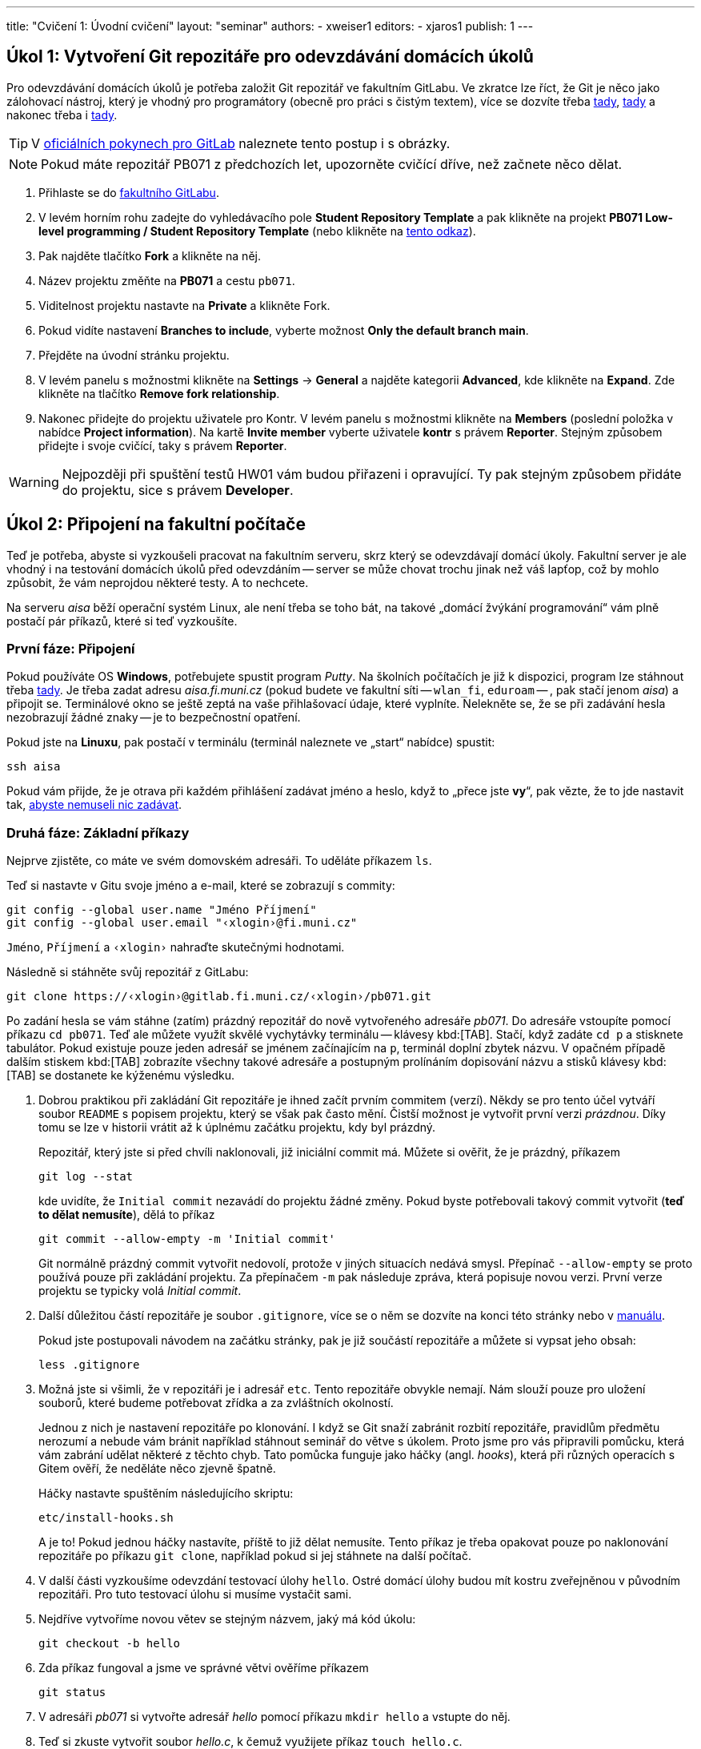 ---
title: "Cvičení 1: Úvodní cvičení"
layout: "seminar"
authors:
  - xweiser1
editors:
  - xjaros1
publish: 1
---

== Úkol 1: Vytvoření Git repozitáře pro odevzdávání domácích úkolů

Pro odevzdávání domácích úkolů je potřeba založit Git repozitář ve
fakultním GitLabu. Ve zkratce lze říct, že Git je něco jako zálohovací
nástroj, který je vhodný pro programátory (obecně pro práci s čistým
textem), více se dozvíte třeba
https://www.fi.muni.cz/pb071/man/git.html[tady],
https://cs.wikipedia.org/wiki/Git[tady] a nakonec třeba i
https://lmddgtfy.net/?q=Git[tady].

TIP: V link:../../info/gitlab.html[oficiálních pokynech pro GitLab]
     naleznete tento postup i s obrázky.

NOTE: Pokud máte repozitář PB071 z předchozích let, upozorněte cvičící dříve,
      než začnete něco dělat.

. Přihlaste se do https://gitlab.fi.muni.cz/[fakultního GitLabu].
. V levém horním rohu zadejte do vyhledávacího pole **Student Repository Template**
  a pak klikněte na projekt
  **PB071 Low-level programming / Student Repository Template**
  (nebo klikněte na link:https://gitlab.fi.muni.cz/pb071/template[tento odkaz]).
. Pak najděte tlačítko **Fork** a klikněte na něj.
. Název projektu změňte na **PB071** a cestu `pb071`.
. Viditelnost projektu nastavte na **Private** a klikněte Fork.
. Pokud vidíte nastavení **Branches to include**, vyberte možnost
  **Only the default branch main**.
. Přejděte na úvodní stránku projektu.
. V levém panelu s možnostmi klikněte na **Settings** → **General** a najděte
  kategorii **Advanced**, kde klikněte na **Expand**. Zde klikněte na tlačítko
  **Remove fork relationship**.
. Nakonec přidejte do projektu uživatele pro Kontr. V levém panelu s možnostmi
  klikněte na **Members** (poslední položka v nabídce **Project information**).
  Na kartě **Invite member** vyberte uživatele **kontr** s právem **Reporter**.
  Stejným způsobem přidejte i svoje cvičící, taky s právem **Reporter**.

WARNING: Nejpozději při spuštění testů HW01 vám budou přiřazeni i opravující.
Ty pak stejným způsobem přidáte do projektu, sice s právem **Developer**.

== Úkol 2: Připojení na fakultní počítače

Teď je potřeba, abyste si vyzkoušeli pracovat na fakultním serveru, skrz
který se odevzdávají domácí úkoly. Fakultní server je ale vhodný i na
testování domácích úkolů před odevzdáním -- server se může chovat trochu
jinak než váš lapťop, což by mohlo způsobit, že vám neprojdou některé
testy. A to nechcete.

Na serveru _aisa_ běží operační systém Linux, ale není třeba se toho
bát, na takové „domácí [.rm]#žvýkání# programování“ vám plně
postačí pár příkazů, které si teď vyzkoušíte.


=== První fáze: Připojení

Pokud používáte OS **Windows**, potřebujete spustit program _Putty_.
Na školních počítačích je již k dispozici, program lze stáhnout třeba
http://www.putty.org/[tady]. Je třeba zadat adresu __aisa.fi.muni.cz__
(pokud budete ve fakultní síti -- `wlan_fi`, `eduroam` -- , pak stačí jenom
__aisa__) a připojit se. Terminálové okno se ještě zeptá na vaše
přihlašovací údaje, které vyplníte. Nelekněte se, že se při zadávání
hesla nezobrazují žádné znaky -- je to bezpečnostní opatření.

Pokud jste na **Linuxu**, pak postačí v terminálu (terminál naleznete ve
„start“ nabídce) spustit:

[source,bash]
---------
ssh aisa
---------

Pokud vám přijde, že je otrava při každém přihlášení zadávat jméno a
heslo, když to „přece jste **vy**“, pak vězte, že to jde nastavit tak,
https://www.fi.muni.cz/pb071/man/#ssh-keys[ abyste nemuseli nic zadávat].

=== Druhá fáze: Základní příkazy

Nejprve zjistěte, co máte ve svém domovském adresáři. To uděláte
příkazem `ls`.

Teď si nastavte v Gitu svoje jméno a e-mail, které se zobrazují s commity:

[source,bash]
--------------------------------------------------
git config --global user.name "Jméno Příjmení"
git config --global user.email "‹xlogin›@fi.muni.cz"
--------------------------------------------------

`Jméno`, `Příjmení` a `‹xlogin›` nahraďte skutečnými hodnotami.

Následně si stáhněte svůj repozitář z GitLabu:

[source,bash]
------------------------------------------------------------
git clone https://‹xlogin›@gitlab.fi.muni.cz/‹xlogin›/pb071.git
------------------------------------------------------------

Po zadání hesla se vám stáhne (zatím) prázdný repozitář do nově
vytvořeného adresáře _pb071_. Do adresáře vstoupíte pomocí příkazu
`cd pb071`. Teď ale můžete využít skvělé vychytávky terminálu --
klávesy kbd:[TAB]. Stačí, když zadáte `cd p` a stisknete tabulátor. Pokud
existuje pouze jeden adresář se jménem začínajícím na `p`, terminál
doplní zbytek názvu. V opačném případě dalším stiskem kbd:[TAB] zobrazíte
všechny takové adresáře a postupným prolínáním dopisování názvu a stisků
klávesy kbd:[TAB] se dostanete ke kýženému výsledku.

. Dobrou praktikou při zakládání Git repozitáře je ihned začít prvním
  commitem (verzí). Někdy se pro tento účel vytváří soubor `README` s popisem
  projektu, který se však pak často mění. Čistší možnost je vytvořit první
  verzi __prázdnou__. Díky tomu se lze v historii vrátit až k úplnému začátku
  projektu, kdy byl prázdný.
+
Repozitář, který jste si před chvíli naklonovali, již iniciální commit má.
Můžete si ověřit, že je prázdný, příkazem
+
[source,bash]
--------------
git log --stat
--------------
+
kde uvidíte, že `Initial commit` nezavádí do projektu žádné změny. Pokud byste
potřebovali takový commit vytvořit (**teď to dělat nemusíte**), dělá to příkaz
+
[source,bash]
--------------------------------------------
git commit --allow-empty -m 'Initial commit'
--------------------------------------------
+
Git normálně prázdný commit vytvořit nedovolí, protože v jiných situacích
nedává smysl. Přepínač `--allow-empty` se proto používá pouze při zakládání
projektu. Za přepínačem `-m` pak následuje zpráva, která popisuje novou verzi.
První verze projektu se typicky volá _Initial commit_.

. Další důležitou částí repozitáře je soubor `.gitignore`, více se o něm se dozvíte
  na konci této stránky nebo v https://www.fi.muni.cz/pb071/man/git.html#git-gitignore[manuálu].
+
Pokud jste postupovali návodem na začátku stránky, pak je již součástí
repozitáře a můžete si vypsat jeho obsah:
+
[source,bash]
---------------
less .gitignore
---------------

. Možná jste si všimli, že v repozitáři je i adresář `etc`. Tento repozitáře
  obvykle nemají. Nám slouží pouze pro uložení souborů, které budeme potřebovat
  zřídka a za zvláštních okolností.
+
Jednou z nich je nastavení repozitáře po klonování. I když se Git snaží zabránit
rozbití repozitáře, pravidlům předmětu nerozumí a nebude vám bránit například
stáhnout seminář do větve s úkolem. Proto jsme pro vás připravili pomůcku,
která vám zabrání udělat některé z těchto chyb. Tato pomůcka funguje jako háčky
(angl.  _hooks_), která při různých operacích s Gitem ověří, že neděláte něco
zjevně špatně.
+
Háčky nastavte spuštěním následujícího skriptu:
+
--------------------
etc/install-hooks.sh
--------------------
+
A je to! Pokud jednou háčky nastavíte, příště to již dělat nemusíte. Tento
příkaz je třeba opakovat pouze po naklonování repozitáře po příkazu `git clone`,
například pokud si jej stáhnete na další počítač.

. V další části vyzkoušíme odevzdání testovací úlohy `hello`. Ostré domácí úlohy
  budou mít kostru zveřejněnou v původním repozitáři. Pro tuto testovací
  úlohu si musíme vystačit sami.
. Nejdříve vytvoříme novou větev se stejným názvem, jaký má kód úkolu:
+
---------------------
git checkout -b hello
---------------------

. Zda příkaz fungoval a jsme ve správné větvi ověříme příkazem
+
----------
git status
----------

. V adresáři _pb071_ si vytvořte adresář _hello_ pomocí příkazu `mkdir hello` a
  vstupte do něj.
. Teď si zkuste vytvořit soubor _hello.c_, k čemuž využijete příkaz `touch hello.c`.
. Pokud si jeho obsah vypíšete  příkazem `cat hello.c`, zjistíte, že je prázdný.
. Nějaký obsah do něho dostanete takto: `echo '#include <stdio.h>' > hello.c`.
. Kontrolou pomocí příkazu `cat hello.c` si ověříte, že teď už soubor není prázdný.

Pokud chcete soubor editovat, napište příkaz `nano hello.c`. Spustí
se jednoduchý textový terminálový editor. Ovládá se pomocí klávesových
příkazů, kdy základní příkazy vidíte ve spodní části okna. `^O`
znamená kbd:[Ctrl] + kbd:[O]. Existují i sofistikovanější terminálové editory, ale
zpočátku se spokojíte s tímto. Do souboru vložte následující obsah:

[source,c]
----
#include <stdio.h>

int main(void)
{
    printf("Hello World\n");
    return 0;
}
----

Když máte hotový program, je na čase jej přeložit. To provedete příkazem
`gcc -std=c99 -o hello hello.c`. Tento příkaz je už trochu
složitější, ale budete se s ním během semestru setkávat tak často, že
vám to pak už ani nepřijde.

Pokud se vám podařilo program přeložit, můžete ho spustit:
`./hello` (s výhodou se dá použít tabulátor na doplnění jména souboru).

=== Třetí fáze: Nahrání změn do repozitáře

Každá změna souboru se může v repozitáři nacházet v jednom z
následujících stavů:

* rozpracovaná, nebude v příštím commitu -- *modified*
* připravená, bude v příštím commitu -- *staged*
* lokálně uložená -- *commited*
** uložená i na GitLabu -- *pushed*

Stav se mění pomocí editoru a rozličných Gitových příkazů. Ty
nejzákladnější jsou:

* **`git status`** -- Zjistíte, v jakém stavu se vám nacházejí soubory, tedy jestli se něco změnilo:
** vypíše soubory, u kterých jsme zatím nesledovali změny (*untracked*),
** soubory, v kterých jsme udělali změny, ale nepatří do následujícího commitu (*modified, not staged for commit*),
** soubory, které jsme zařadili do následujícího commitu (*staged*).
* **`git diff`** -- Zjistíte, co přesně se změnilo od posledního commitu -- verze repozitáře.
* **`git add hello.c`** -- Zařadí změny v souboru _hello.c_ do dalšího commitu -- změny budou označeny ako připravené.
* **`git commit -m "Add hello"`** -- Uloží všechny připravené změny -- vytvoří novou verzi.
* **`git push`** -- Uloží veškeré commity z aktuální větve na fakultní server.

Přidejte vámi vytvořený soubor do připravených pomocí `git add hello.c`.
Proveďte _commit_ a _push_.
U _push_ budete muset specifikovat do jaké větvě chcete kód uložit **`git push --set-upstream origin hello`**.

== Úkol 3: Odevzdání testovacího domácího úkolu

Když se vám podařilo vytvořit, „commitnout“ a „pushnout“ program, je na
čase ho zkusit odevzdat. To provedete následujícím příkazem:

[source,bash]
----
/home/kontr/odevzdavam pb071 hello nanecisto
----

Teď už stačí jenom počkat, až Kontr vyhodnotí vaši úlohu.
Režim nanečisto spouští velmi omezenou sadu testů, které mají sloužit
pouze pro kontrolu, že neděláte něco velmi špatně. Při velkých
domácích úkolech se očekává, že si svoje řešení otestujete před odevzdáním
sami.

Pokud jste s výsledky testu `nanečisto` spokojeni, zkuste ještě režim odevzdání
`naostro`, za který můžete při splnění testu získat 1 bonusový bod:

[source,bash]
----
/home/kontr/odevzdavam pb071 hello naostro
----

Pro odevzdání úkolu v režimu `naostro` ale musíte splnit několik podmínek.
Jednou z nich je vytvořený **Merge Request** pro daný úkol.
Jak ho vytvořit se podíváme v další části tohoto cvičení.


== Úkol 4: Vytvoření Merge Request

Domácí úkoly musí projít kontrolou kvality kódu. Bez této kontroly nebudou
žádné body. Proto si vytvoření žádosti vyzkoušíme.

. V GitLabu na levém panelu najděte **Merge requests** a klikněte na
  **New merge request**.
. Na další obrazovce si zkontrolujte, že **Source branch** je `hello` ve
  vašem repozitáři, a **Target branch** je `main` taky ve vašem repozitáři.
  Pokud zde uvidíte něco jiného, pak jste repozitář nastavili špatně. Nejlépe
  zavolejte svoje cvičící.
. Pokud je všechno v pořádku, klikněte na **Compare branches and continue**.
. Zde pojmenujte MR `Draft: Hello`. Slovíčko **Draft:** je zde hrozně důležité.
  Zabrání nám totiž omylem kliknout na **Merge** předtím, než odevzdání uvidí
  opravující.
. Jako **Assignee** nastavte sebe. Při normálních úkolech dále nastavíte
  **Reviewer** na svého opravujícího. Protože teď nejspíš ještě nevíte, kdo to
  bude, nastavte zde taky sebe.
. Nakonec klikněte na **Create merge request**.

Tímto je žádost o kontrolu kvality kódu vytvořena.

== Úkol 5: Odevzdání testovacího domácího úkolu znovu a lépe

Když už máte vytvořený Merge Request, tak můžete úkol zkusit odevzdat znovu
v režimu naostro:

[source,bash]
----
/home/kontr/odevzdavam pb071 hello naostro
----

TIP: Po doručení úspěšného hodnocení byste měli v poznámkovém bloku v IS MU najít i bodové hodnocení.

Více o příkazu na odevzdávání domácích úloh naleznete
https://www.fi.muni.cz/pb071/info/homeworks.html#odevzdavani[zde].

== Úkol 6: Formátovaný výpis

Jako poslední úkol tohoto týdne si zkusíme něco naprogramovat. Podstatnou částí
všech programů, které budete kdy programovat je předání informací uživateli.
Počítač pro svoji práci používá téměř výhradně binární podobu dat, které zvládá
rozumět, nicméně pro uživatele nebo programátora jsou data v takovém formátu
většinou nesrozumitelná. Proto je potřebné umět různé typy informací transformovat
a převádět do člověku srozumitelné formy.

Nejzákladnější formou, se kterou budeme v rámci tohoto předmětu nejčastěji pracovat,
je textová reprezentace. Jedná se o formát zápisu dat, který využívá znaky ASCII tabulky.
Pro převod interní reprezentace informací na textová data budeme v rámci tohoto předmětu nejčastěji
používat funkce z rodiny `printf(3)` resp. `scanf(3)`, které s pomocí tzv. formátovacího řetězce, dokáží
převést požadované proměnné do textové podoby a vypsat je v zadaném formátu.

Více o funkcích s formátovacími řetězci naleznete v http://en.cppreference.com/w/c/io/fprintf[dokumentaci C na cppreference.com],
příklad je uvedený na konci.

[TIP]
====
Git se nejlépe naučíte ovládat tréningem. Proto si zkuste v repozitáři držet
i kódy ze cvičení — ano, to můžete. Doporučujeme pro to použít větvu `main`,
do které se vrátíte příkazem `git checkout main` (**bez** `-b`).
====

Z odkazu na začátku cvičení si stáhněte kostru a rozbalte ji.
V souboru `printer.c` jsou deklarovány následující proměnné:

[source,c]
----
int number = 12;
long long long_number = 0x27BFE;
double floating_number = 2.71828182;
char single_char = 'A';
char string[] = "This is string";
----

Vaším úkolem bude vytvořit formátovací řetězce kterými vypíšete výše
uvedené proměnné ve tvaru

[source]
--------------------------------------------------------------
Number is: 12
Long number is: 27bfe in hexadecimal
Long number is: 162814 in decimal
Floating number is: 2.71828182
Floating number is: 2.7182 with precision to 4 decimal places
Char is: 'A'
String is: "This is string"
--------------------------------------------------------------

Tyto řetězce vypište do připravených funkcí `printf(3)` v souboru
printer.c


Po dopsání těchto formátovacích značek, můžete svůj kód zkompilovat.

=== Formátovací značky

Pro vypisování dat pomocí funkcí s formátovacími řetězci (např. `printf(3)`)
budete využívat nejčastěji:

* `%d` vypíše číslo typu `int` v desítkové reprezentaci
* `%x` vypíše číslo typu `unsigned int` v šestnáctkové reprezentaci
* `%lld` vypíše číslo typu `long long` v desítkové reprezentaci
* `%llx` vypíše číslo typu `unsigned long long` v šestnáctkové reprezentaci
* `%f` vypíše číslo typu `float` jako desetinné číslo
* `%lf` vypíše číslo typu `double` jako desetinné číslo
* `%c` vypíše jeden znak typu `char`
* `%s` vypíše řetězec typu `char *` nebo `char []`

Všem těmto značkám lze ještě specifikovat číselně jejich minimální
šířku, která se uvádí před značku.

* `%5d` značí, že dané číslo bude vypsáno nejméně na pěti znacích, pokud je
  výsledná reprezentace kratší, výpis je zleva vyplněn znaky mezery, například:
**  `Number: |%5d|` vypíše `Number: |{nbsp}{nbsp}{nbsp}25|`
** `String: |%10s|` vypíše `String: |{nbsp}{nbsp}{nbsp}{nbsp}{nbsp}{nbsp}Ahoj|`
** `String: |%3s|`  vypíše `String: |Ahoj|`
* Značkám pro čísla s plovoucí desetinnou čárkou lze navíc specifikovat
  přesnost na počet vypsaných desetinných míst, například
**  `Pi is: |%.2f|` vypíše `Pi is: |3.14|`
** `Pi is: |%7.2f|` vypíše `Pi is: |{nbsp}{nbsp}{nbsp}3.14|`
** `Pi is: |%2.2f|` vypíše `Pi is: |3.14|`

Pokud potřebujete v řetězci použít znak `"` můžete využít speciálního
znaku `\`, který ruší řídící charakter znaku za ním, například,
řetězec obsahující uvozovku bude vypadat následovně `"\""`, řetězec
obsahující zpětné lomítko potom bude vypadat takto `"\\"`.

== Další zdroje a informace

Tato sekce doplňuje cvičení o další zdroje a informace, které vám mohou pomoci
při implementaci tohoto cvičení. Zde již žádné úkoly nehledejte.

=== Další zajímavé Gitové příkazy

* **`git reset hello.c`** -- Tímto příkazem přesunete soubor _hello.c_ zpět
  ze stavu připravený do stavu rozpracovaný. +
* **`git pull`** -- Zkontrolujete, jestli a jak se liší váš lokální repozitář
  od toho na serveru, a stáhnete případné změny.
* **`git pull --rebase`** -- Vytvořili jste commit, který jste chtěli uložit
  na server, ale příkaz `git push` selhal, protože _Updates were rejected
  because the tip of your current branch is behind its remote counterpart_.
* **`git checkout -- cesta/k/souboru`** -- Udělali jste změny v soubor,
  které ale chcete vrátit do stavu „jako na začátku“.
* **`git reset --soft HEAD~1`** -- Udělali jste commit, který je špatný, a
  rádi byste se ho zbavili (změna stavu z uložený na připravený).
* **`git log`** -- Zobrazí historii commitů.
* **`git stash`** -- Udělali jste změny, které si chcete na moment odložit.
* **`git stash pop`** -- Chcete si opět pracovat na odložených změnách.

=== Další šikovné linuxové příkazy

* Chcete něco zkopírovat? `cp _co_ _kam_`
* Chcete něco přejmenovat/přesunout? `mv _co_ _kam_`
* Chcete smazat soubor? `rm _co_`
* Chcete smazat složku? `rm -rf _co_` (**POZOR** -- opravdu to smaže všechno, používejte s rozmyslem)
* Chcete se dostat do domovského adresáře? Stačí zadat `cd`

Všechny příkazy jsou uvedeny v https://www.fi.muni.cz/pb071/man/bash.html[manuálu].

==== Porovnávání souborů

Linux je velmi dobrý systém pro práci s textovými soubory. Co se vám
bude velmi hodit, je textové porovnání dvou souborů. Zkuste si teď
udělat malé demo:

. Skočte do složky `~/pb071/hello/` pokud v ní ještě nejste.
. Vytvořte soubor `expected.txt` s obsahem _Hello World!_. Například takto:
  `echo 'Hello World!' > expected.txt`
. Přesměrujte výstup programu _./hello do souboru _result.txt_. To
  provedete takto: `./hello > result.txt`
. Zjistěte, jestli se soubory liší, příkazem `diff -c expected.txt result.txt`
  Co z toho vyčtete?
. Opravte program tak, aby vypisoval to, co je v souboru _expected.txt_.
  Co vypíše příkaz `diff`?

[source,diff]
---------------------------------------------------------
$ diff -c expected.txt result.txt
*** expected.txt 2016-01-14 10:37:11.000000000 +0100
--- result.txt  2016-01-14 10:37:40.000000000 +0100
***************
*** 1 ****
! Hello World!
--- 1 ----
! Hello World`
---------------------------------------------------------

==== Co vůbec dělá zobátko?

Jednoduché zobátko doprava způsobí, že se výstup programu zapíše do
souboru, místo toho, aby se vypsal na obrazovku. Když zobátko obrátíte,
pak spuštěný program dostane obsah souboru na vstup -- jako byste to
psali na klávesnici vy.

Pokud byste chtěli převést do souboru chybový výstup programu, provede
se to takto: `program 2> chybovy_vystup.txt`

Pokud byste chtěli jenom přidat na konec souboru, použijete dvě zobátka
namísto jednoho.

=== K čemu je magický .gitignore?

Při programování větších aplikací se vám častokrát stane, že při překladu,
testování, nebo při práci s IDE vygenerujete soubory, které nejsou nezbytné
pro překlad, běh nebo vývoj programu. Případně, jako je tomu u jazyka C,
vznikají překladem přesně definované soubory, které jsou vytvářeny pro váš počítač
s na něm nainstalovaným OS a nemusejí obecně fungovat. Takové soubory ve většině
případů nechceme s ostatními sdílet, ale naopak chceme aby byly při verzování
zdrojového kódu __ignorovány__.

A přesně tohle má na starosti _.gitignore_ -- popisuje pravidla pro git, tedy soubory,
které nemají být označeny pro commit (budou ignorovány) kdykoliv použijete příkaz `git add`.

Silně doporučujeme použít ve vašem repozitáři námi dodaný _.gitignore_, pomůže vám
vyhnout se mnoha nepříjemnostem při odevzdávání domácích úkolů.
